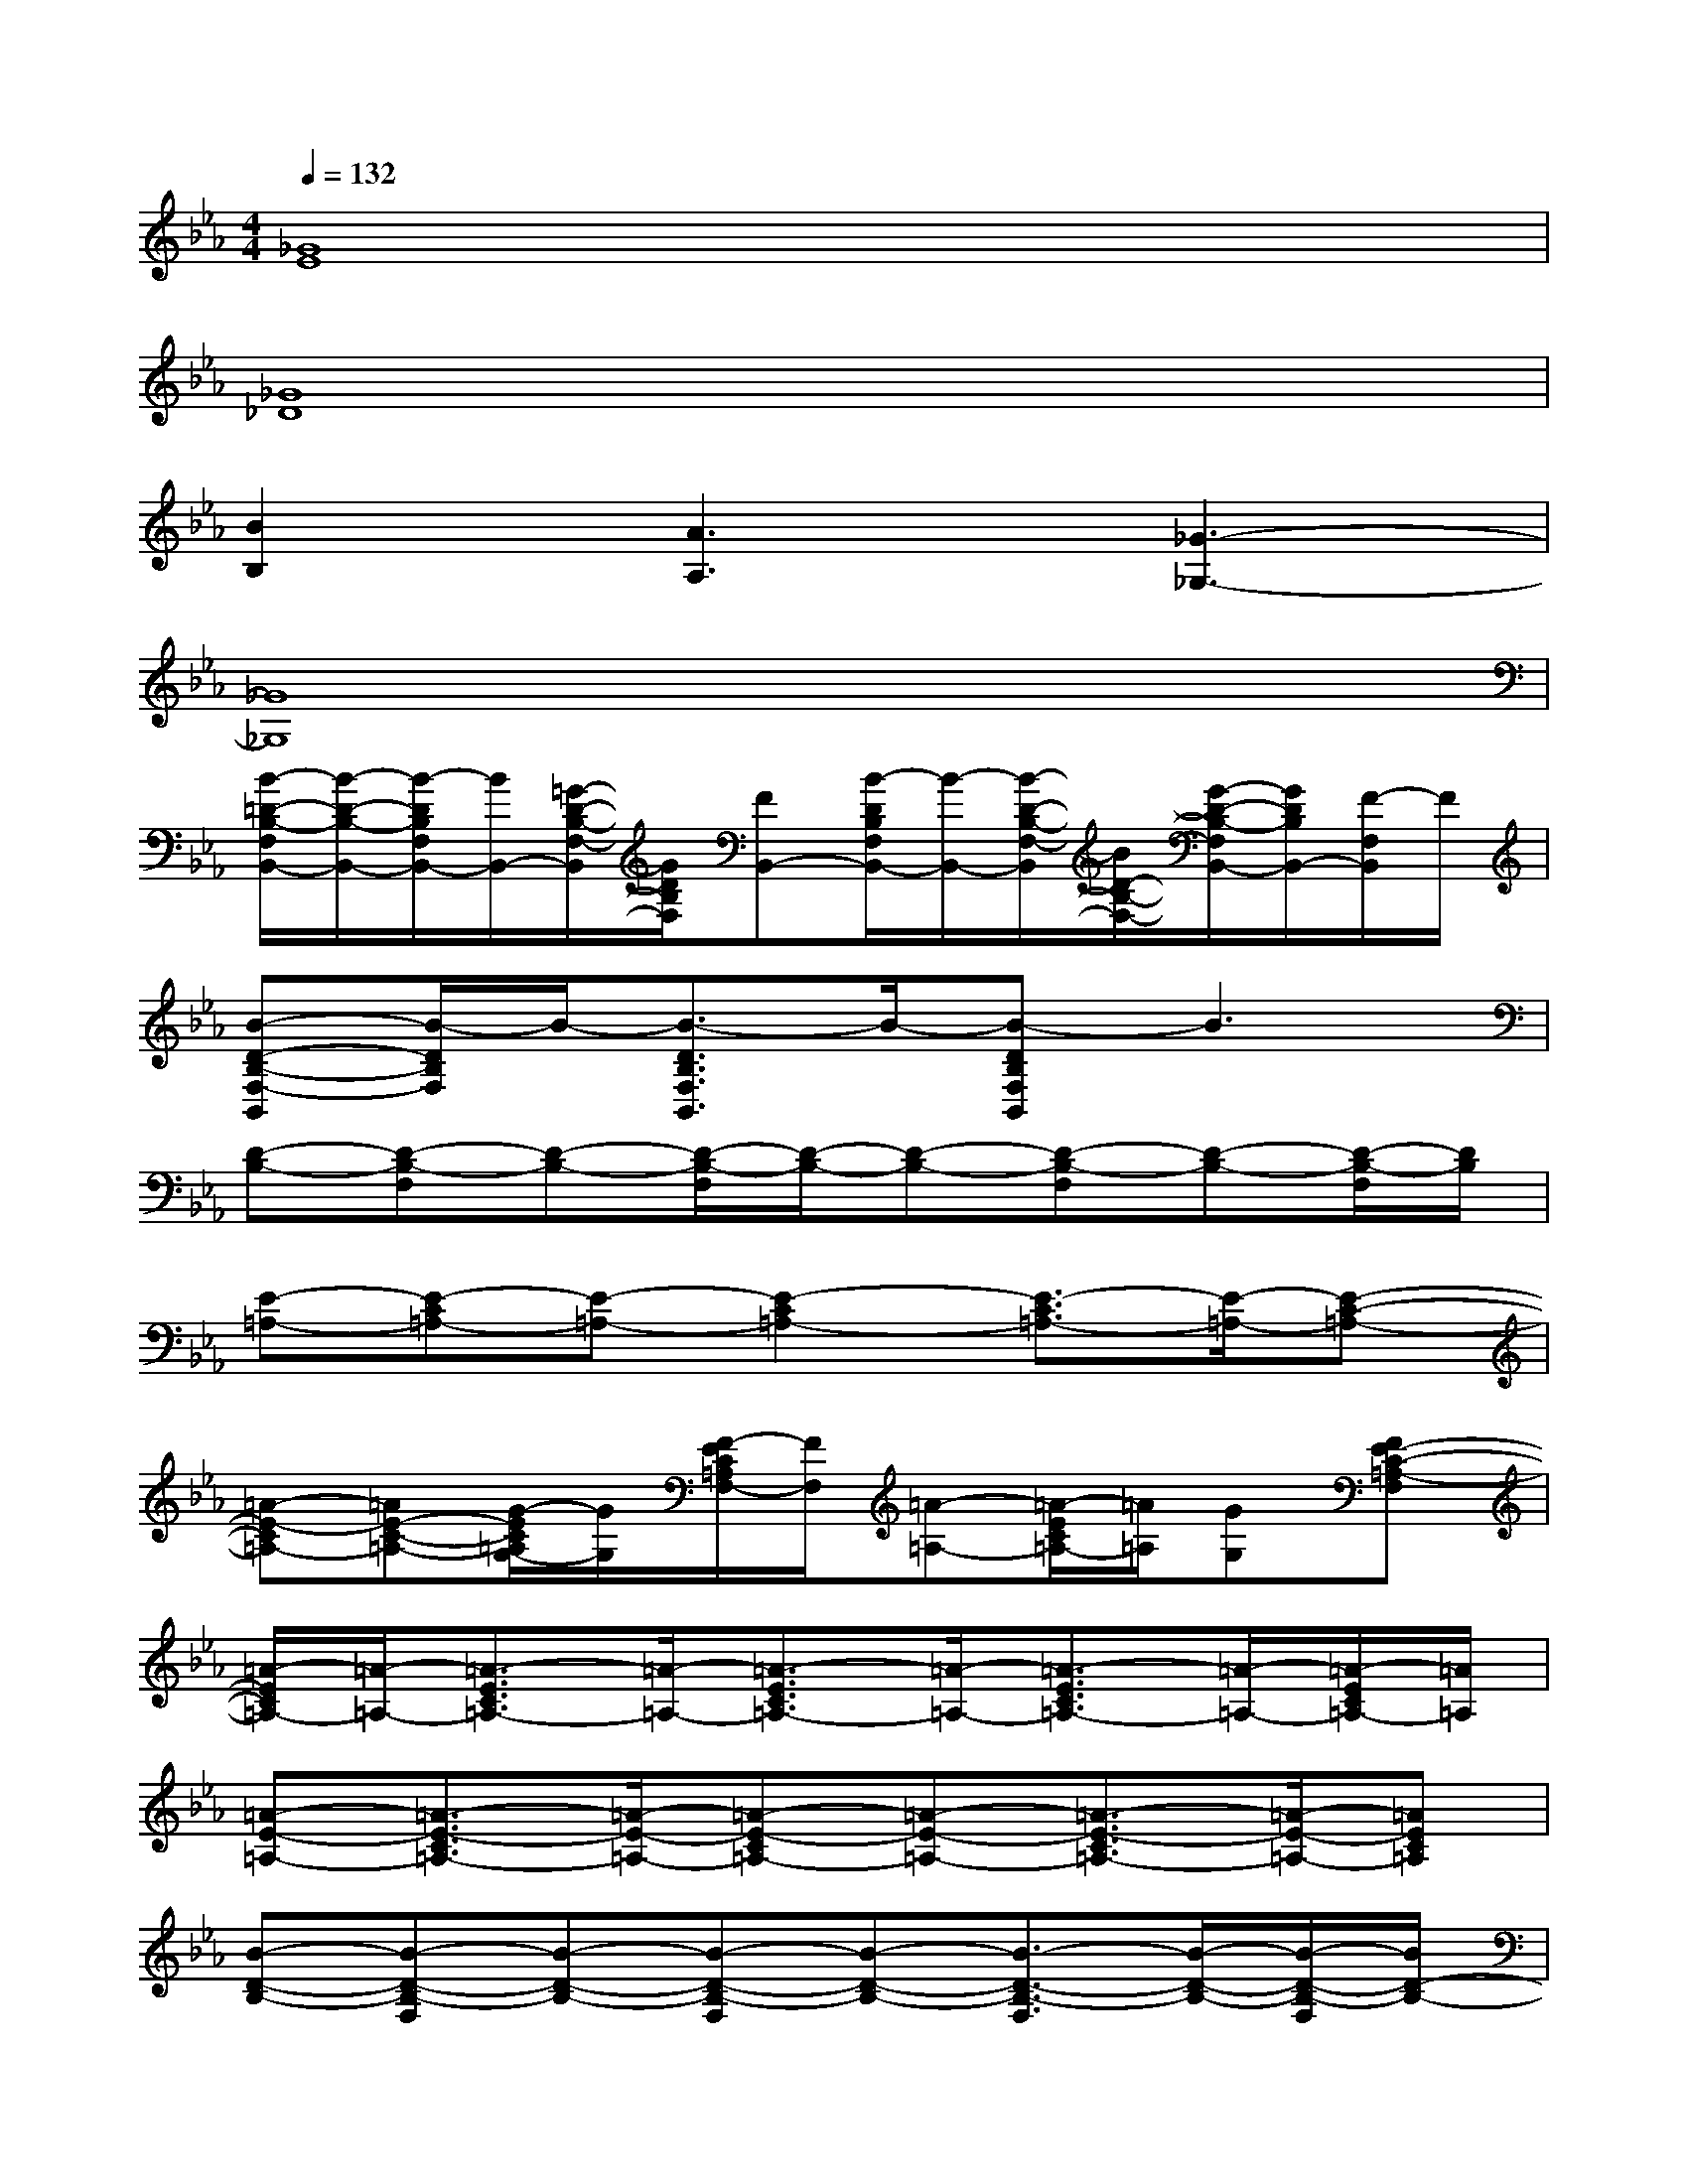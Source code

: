 X:1
T:
M:4/4
L:1/8
Q:1/4=132
K:Eb%3flats
V:1
[_G8E8]|
[_G8_D8]|
[B2B,2][A3A,3][_G3-_G,3-]|
[_G8_G,8]|
[B/2-=D/2-B,/2-F,/2B,,/2-][B/2-D/2-B,/2-B,,/2-][B/2-D/2B,/2F,/2B,,/2-][B/2B,,/2-][=G/2-D/2-B,/2-F,/2-B,,/2][G/2D/2B,/2F,/2][FB,,-][B/2-D/2B,/2F,/2B,,/2-][B/2-B,,/2-][B/2-D/2-B,/2-F,/2-B,,/2][B/2D/2-B,/2-F,/2-][G/2-D/2-B,/2-F,/2B,,/2-][G/2D/2B,/2B,,/2-][F/2-F,/2B,,/2]F/2|
[B-D-B,-F,-B,,][B/2-D/2B,/2F,/2]B/2-[B3/2-D3/2B,3/2F,3/2B,,3/2]B/2-[B-DB,F,B,,]B3|
[D-B,-][D-B,-F,][D-B,-][D/2-B,/2-F,/2][D/2-B,/2-][D-B,-][D-B,-F,][D-B,-][D/2-B,/2-F,/2][D/2B,/2]|
[E-=A,-][E-C=A,-][E-=A,-][E2-C2=A,2-][E3/2-C3/2=A,3/2-][E/2-=A,/2-][E-C-=A,-]|
[=A-E-C=A,-][=AE-C-=A,-][G/2-E/2C/2=A,/2G,/2-][G/2G,/2][F/2-E/2C/2=A,/2F,/2-][F/2F,/2][=A-=A,-][=A/2-E/2C/2=A,/2-][=A/2=A,/2][GG,][FE-C-=A,-F,]|
[=A/2-E/2C/2=A,/2-][=A/2-=A,/2-][=A3/2-E3/2C3/2=A,3/2-][=A/2-=A,/2-][=A3/2-E3/2C3/2=A,3/2-][=A/2-=A,/2-][=A3/2-E3/2C3/2=A,3/2-][=A/2-=A,/2-][=A/2-E/2C/2=A,/2-][=A/2=A,/2]|
[=A-E-=A,-][=A3/2-E3/2-C3/2=A,3/2-][=A/2-E/2-=A,/2-][=A-E-C=A,-][=A-E-=A,-][=A3/2-E3/2-C3/2=A,3/2-][=A/2-E/2-=A,/2-][=AEC=A,]|
[B-D-B,-][B-D-B,-F,][B-D-B,-][B-D-B,-F,][B-D-B,-][B3/2-D3/2-B,3/2-F,3/2][B/2-D/2-B,/2-][B/2-D/2-B,/2-F,/2][B/2D/2-B,/2-]|
[B/2-D/2-B,/2-F,/2B,,/2-][B/2-D/2-B,/2-B,,/2-][B/2-D/2B,/2F,/2B,,/2-][B/2B,,/2-][G/2-D/2-B,/2-F,/2-B,,/2][G/2D/2B,/2F,/2][FB,,-][B/2-D/2B,/2F,/2B,,/2-][B/2-B,,/2-][B/2-D/2-B,/2-F,/2-B,,/2][B/2D/2-B,/2-F,/2-][G/2-D/2-B,/2-F,/2B,,/2-][G/2D/2B,/2B,,/2-][F/2-F,/2B,,/2]F/2|
[B-D-B,-F,-B,,][B/2-D/2B,/2F,/2]B/2-[B3/2-D3/2B,3/2F,3/2B,,3/2]B/2-[B-DB,F,B,,]B3|
[B-D-B,,-][B-D-_A,F,B,,-][B-D-B,,-][B/2-F/2D/2-A,/2B,,/2][B/2D/2][c-E-B,,-][cF-ED-A,-B,,-][d/2-F/2-D/2A,/2B,,/2-][d/2-F/2-B,,/2-][d/2-F/2-D/2A,/2B,,/2][d/2F/2]|
[c-E-E,,-][c-GE-B,E,,-][c/2-E/2-E,,/2][c/2-E/2-][c/2-G/2E/2-B,/2][c/2-E/2-][c-E-E,,-][c-GE-B,E,,-][c-E-E,,][c/2-G/2E/2-B,/2][c/2E/2]